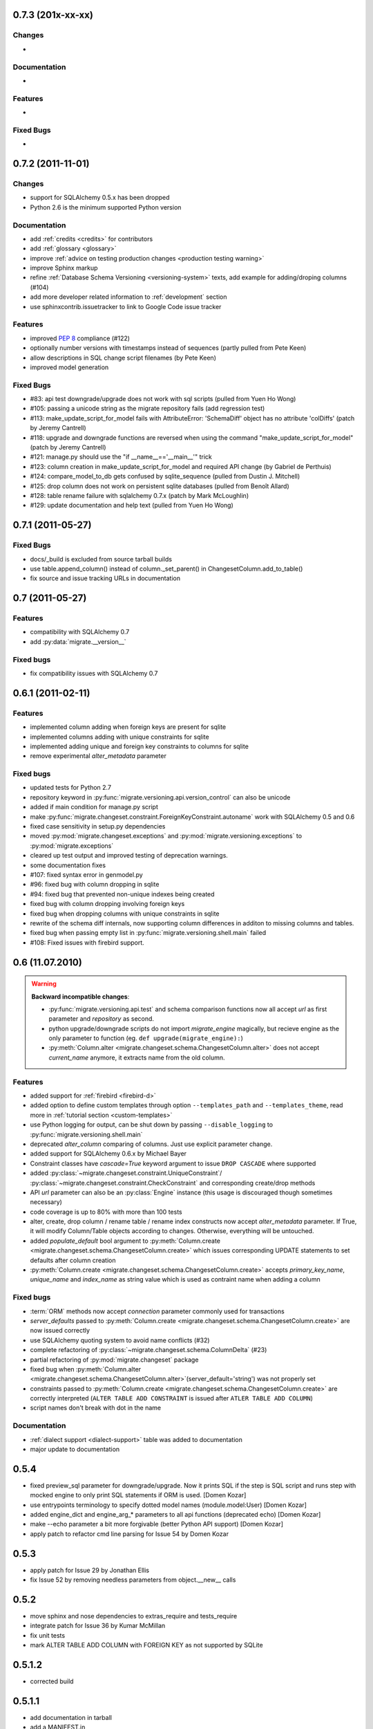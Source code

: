 0.7.3 (201x-xx-xx)
---------------------------

Changes
******************

-

Documentation
******************

-

Features
******************

-

Fixed Bugs
******************

-


0.7.2 (2011-11-01)
---------------------------

Changes
******************

- support for SQLAlchemy 0.5.x has been dropped
- Python 2.6 is the minimum supported Python version

Documentation
******************

- add :ref:`credits <credits>` for contributors
- add :ref:`glossary <glossary>`
- improve :ref:`advice on testing production changes <production testing
  warning>`
- improve Sphinx markup
- refine :ref:`Database Schema Versioning <versioning-system>` texts, add
  example for adding/droping columns (#104)
- add more developer related information to :ref:`development` section
- use sphinxcontrib.issuetracker to link to Google Code issue tracker

Features
******************

- improved :pep:`8` compliance (#122)
- optionally number versions with timestamps instead of sequences (partly
  pulled from Pete Keen)
- allow descriptions in SQL change script filenames (by Pete Keen)
- improved model generation

Fixed Bugs
******************

- #83: api test downgrade/upgrade does not work with sql scripts (pulled from
  Yuen Ho Wong)
- #105: passing a unicode string as the migrate repository fails (add
  regression test)
- #113: make_update_script_for_model fails with AttributeError: 'SchemaDiff'
  object has no attribute 'colDiffs' (patch by Jeremy Cantrell)
- #118: upgrade and downgrade functions are reversed when using the command
  "make_update_script_for_model" (patch by Jeremy Cantrell)
- #121: manage.py should use the "if __name__=='__main__'" trick
- #123: column creation in make_update_script_for_model and required API change
  (by Gabriel de Perthuis)
- #124: compare_model_to_db gets confused by sqlite_sequence (pulled from
  Dustin J. Mitchell)
- #125: drop column does not work on persistent sqlite databases (pulled from
  Benoît Allard)
- #128: table rename failure with sqlalchemy 0.7.x (patch by Mark McLoughlin)
- #129: update documentation and help text (pulled from Yuen Ho Wong)

0.7.1 (2011-05-27)
---------------------------

Fixed Bugs
******************

- docs/_build is excluded from source tarball builds
- use table.append_column() instead of column._set_parent() in
  ChangesetColumn.add_to_table()
- fix source and issue tracking URLs in documentation

0.7 (2011-05-27)
---------------------------

Features
******************

- compatibility with SQLAlchemy 0.7
- add :py:data:`migrate.__version__`

Fixed bugs
******************

- fix compatibility issues with SQLAlchemy 0.7

0.6.1 (2011-02-11)
---------------------------

Features
******************

- implemented column adding when foreign keys are present for sqlite
- implemented columns adding with unique constraints for sqlite
- implemented adding unique and foreign key constraints to columns
  for sqlite
- remove experimental `alter_metadata` parameter

Fixed bugs
******************

- updated tests for Python 2.7
- repository keyword in :py:func:`migrate.versioning.api.version_control` can
  also be unicode
- added if main condition for manage.py script
- make :py:func:`migrate.changeset.constraint.ForeignKeyConstraint.autoname`
  work with SQLAlchemy 0.5 and 0.6
- fixed case sensitivity in setup.py dependencies
- moved :py:mod:`migrate.changeset.exceptions` and
  :py:mod:`migrate.versioning.exceptions` to :py:mod:`migrate.exceptions`
- cleared up test output and improved testing of deprecation warnings. 
- some documentation fixes
- #107: fixed syntax error in genmodel.py 
- #96: fixed bug with column dropping in sqlite
- #94: fixed bug that prevented non-unique indexes being created
- fixed bug with column dropping involving foreign keys
- fixed bug when dropping columns with unique constraints in sqlite
- rewrite of the schema diff internals, now supporting column
  differences in additon to missing columns and tables.
- fixed bug when passing empty list in
  :py:func:`migrate.versioning.shell.main` failed 
- #108: Fixed issues with firebird support.

0.6 (11.07.2010)
---------------------------

.. _backwards-06:

.. warning:: **Backward incompatible changes**:

    - :py:func:`migrate.versioning.api.test` and schema comparison functions
      now all accept `url` as first parameter and `repository` as second.
    - python upgrade/downgrade scripts do not import `migrate_engine`
      magically, but recieve engine as the only parameter to function (eg.
      ``def upgrade(migrate_engine):``)
    - :py:meth:`Column.alter <migrate.changeset.schema.ChangesetColumn.alter>`
      does not accept `current_name` anymore, it extracts name from the old
      column.

Features
**************

- added support for :ref:`firebird <firebird-d>`
- added option to define custom templates through option ``--templates_path``
  and ``--templates_theme``,
  read more in :ref:`tutorial section <custom-templates>`
- use Python logging for output, can be shut down by passing
  ``--disable_logging`` to :py:func:`migrate.versioning.shell.main`
- deprecated `alter_column` comparing of columns. Just use explicit parameter
  change.
- added support for SQLAlchemy 0.6.x by Michael Bayer
- Constraint classes have `cascade=True` keyword argument to issue ``DROP
  CASCADE`` where supported
- added :py:class:`~migrate.changeset.constraint.UniqueConstraint`/
  :py:class:`~migrate.changeset.constraint.CheckConstraint` and corresponding
  create/drop methods
- API `url` parameter can also be an :py:class:`Engine` instance (this usage is
  discouraged though sometimes necessary)
- code coverage is up to 80% with more than 100 tests
- alter, create, drop column / rename table / rename index constructs now
  accept `alter_metadata` parameter. If True, it will modify Column/Table
  objects according to changes. Otherwise, everything will be untouched.
- added `populate_default` bool argument to :py:meth:`Column.create
  <migrate.changeset.schema.ChangesetColumn.create>` which issues corresponding
  UPDATE statements to set defaults after column creation
- :py:meth:`Column.create <migrate.changeset.schema.ChangesetColumn.create>`
  accepts `primary_key_name`, `unique_name` and `index_name` as string value
  which is used as contraint name when adding a column

Fixed bugs
*****************

- :term:`ORM` methods now accept `connection` parameter commonly used for
  transactions
- `server_defaults` passed to :py:meth:`Column.create
  <migrate.changeset.schema.ChangesetColumn.create>` are now issued correctly
- use SQLAlchemy quoting system to avoid name conflicts (#32)
- complete refactoring of :py:class:`~migrate.changeset.schema.ColumnDelta`
  (#23)
- partial refactoring of :py:mod:`migrate.changeset` package
- fixed bug when :py:meth:`Column.alter
  <migrate.changeset.schema.ChangesetColumn.alter>`\(server_default='string')
  was not properly set
- constraints passed to :py:meth:`Column.create
  <migrate.changeset.schema.ChangesetColumn.create>` are correctly interpreted
  (``ALTER TABLE ADD CONSTRAINT`` is issued after ``ATLER TABLE ADD COLUMN``)
- script names don't break with dot in the name

Documentation
*********************

- :ref:`dialect support <dialect-support>` table was added to documentation
- major update to documentation


0.5.4
-----

- fixed preview_sql parameter for downgrade/upgrade. Now it prints SQL if the step is SQL script and runs step with mocked engine to only print SQL statements if ORM is used. [Domen Kozar]
- use entrypoints terminology to specify dotted model names (module.model:User) [Domen Kozar]
- added engine_dict and engine_arg_* parameters to all api functions (deprecated echo) [Domen Kozar]
- make --echo parameter a bit more forgivable (better Python API support)  [Domen Kozar]
- apply patch to refactor cmd line parsing for Issue 54 by Domen Kozar

0.5.3
-----

- apply patch for Issue 29 by Jonathan Ellis
- fix Issue 52 by removing needless parameters from object.__new__ calls

0.5.2
-----

- move sphinx and nose dependencies to extras_require and tests_require
- integrate patch for Issue 36 by Kumar McMillan
- fix unit tests
- mark ALTER TABLE ADD COLUMN with FOREIGN KEY as not supported by SQLite

0.5.1.2
-------

- corrected build

0.5.1.1
-------

- add documentation in tarball
- add a MANIFEST.in

0.5.1
-----

- SA 0.5.x support. SQLAlchemy < 0.5.1 not supported anymore.
- use nose instead of py.test for testing
- Added --echo=True option for all commands, which will make the sqlalchemy connection echo SQL statements.
- Better PostgreSQL support, especially for schemas.
- modification to the downgrade command to simplify the calling (old way still works just fine)
- improved support for SQLite
- add support for check constraints (EXPERIMENTAL)
- print statements removed from APIs
- improved sphinx based documentation
- removal of old commented code
- :pep:`8` clean code

0.4.5
-----

- work by Christian Simms to compare metadata against databases
- new repository format
- a repository format migration tool is in migrate/versioning/migrate_repository.py
- support for default SQL scripts
- EXPERIMENTAL support for dumping database to model

0.4.4
-----

- patch by pwannygoodness for Issue #15
- fixed unit tests to work with py.test 0.9.1
- fix for a SQLAlchemy deprecation warning

0.4.3
-----

- patch by Kevin Dangoor to handle database versions as packages and ignore their __init__.py files in version.py
- fixed unit tests and Oracle changeset support by Christian Simms

0.4.2
-----

- package name is sqlalchemy-migrate again to make pypi work
- make import of sqlalchemy's SchemaGenerator work regardless of previous imports

0.4.1
-----

- setuptools patch by Kevin Dangoor
- re-rename module to migrate

0.4.0
-----

- SA 0.4.0 compatibility thanks to Christian Simms
- all unit tests are working now (with sqlalchemy >= 0.3.10)

0.3
---

- SA 0.3.10 compatibility

0.2.3
-----

- Removed lots of SA monkeypatching in Migrate's internals
- SA 0.3.3 compatibility
- Removed logsql (trac issue 75)
- Updated py.test version from 0.8 to 0.9; added a download link to setup.py
- Fixed incorrect "function not defined" error (trac issue 88)
- Fixed SQLite and .sql scripts (trac issue 87)

0.2.2
-----

- Deprecated driver(engine) in favor of engine.name (trac issue 80)
- Deprecated logsql (trac issue 75)
- Comments in .sql scripts don't make things fail silently now (trac issue 74)
- Errors while downgrading (and probably other places) are shown on their own line
- Created mailing list and announcements list, updated documentation accordingly
- Automated tests now require py.test (trac issue 66)
- Documentation fix to .sql script commits (trac issue 72)
- Fixed a pretty major bug involving logengine, dealing with commits/tests (trac issue 64)
- Fixes to the online docs - default DB versioning table name (trac issue 68)
- Fixed the engine name in the scripts created by the command 'migrate script' (trac issue 69)
- Added Evan's email to the online docs

0.2.1
-----

- Created this changelog
- Now requires (and is now compatible with) SA 0.3
- Commits across filesystems now allowed (shutil.move instead of os.rename) (trac issue 62)
